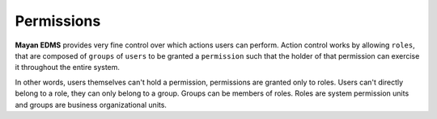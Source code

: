===========
Permissions
===========

**Mayan EDMS** provides very fine control over which actions users can
perform. Action control works by allowing ``roles``, that are composed of
``groups`` of ``users`` to be granted a ``permission`` such that the holder of
that permission can exercise it throughout the entire system.

.. blockdiag::

   blockdiag {
      user [ label = 'Users' ];
      group [ label = 'Groups' ];
      role [ label = 'Roles' ];
      permission [ label = 'Permissions' ];


      user -> group -> role <- permission;
   }

In other words, users themselves can't hold a permission, permissions are
granted only to roles. Users can't directly belong to a role, they can only
belong to a group. Groups can be members of roles. Roles are system permission
units and groups are business organizational units.
